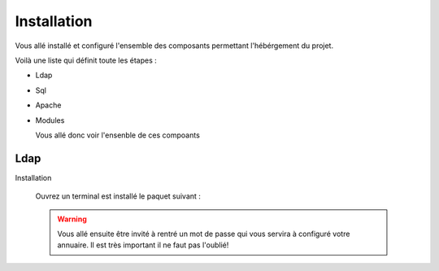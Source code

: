 Installation
############

Vous allé installé et configuré l'ensemble des composants permettant l'hébérgement du projet.

Voilà une liste qui définit toute les étapes : 

- Ldap
- Sql
- Apache
- Modules

  Vous allé donc voir l'ensenble de ces compoants

Ldap
====

Installation
  
  Ouvrez un terminal est installé le paquet suivant :
  
  .. code-block:: python
      :linenos:
   
      sudo apt-get install slapd
      
  .. warning::
        Vous allé ensuite être invité à rentré un mot de passe qui vous servira à configuré votre annuaire. Il est très important il ne faut pas l'oublié!
  

